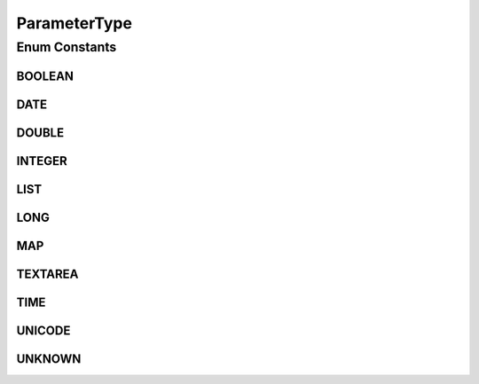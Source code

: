 .. java:import:: org.codehaus.jackson.annotate JsonIgnore

.. java:import:: org.codehaus.jackson.annotate JsonValue

.. java:import:: org.joda.time DateTime

.. java:import:: org.joda.time.format DateTimeFormat

.. java:import:: org.joda.time.format DateTimeFormatter

.. java:import:: org.joda.time.format DateTimeFormatterBuilder

.. java:import:: org.joda.time.format DateTimeParser

.. java:import:: org.motechproject.commons.api MotechException

.. java:import:: java.util Arrays

ParameterType
=============

.. java:package:: org.motechproject.tasks.domain
   :noindex:

.. java:type:: public enum ParameterType

   Defines the type of various values used in a task including trigger parameters, action parameters and data source object fields.

Enum Constants
--------------
BOOLEAN
^^^^^^^

.. java:field:: public static final ParameterType BOOLEAN
   :outertype: ParameterType

DATE
^^^^

.. java:field:: public static final ParameterType DATE
   :outertype: ParameterType

DOUBLE
^^^^^^

.. java:field:: public static final ParameterType DOUBLE
   :outertype: ParameterType

INTEGER
^^^^^^^

.. java:field:: public static final ParameterType INTEGER
   :outertype: ParameterType

LIST
^^^^

.. java:field:: public static final ParameterType LIST
   :outertype: ParameterType

LONG
^^^^

.. java:field:: public static final ParameterType LONG
   :outertype: ParameterType

MAP
^^^

.. java:field:: public static final ParameterType MAP
   :outertype: ParameterType

TEXTAREA
^^^^^^^^

.. java:field:: public static final ParameterType TEXTAREA
   :outertype: ParameterType

TIME
^^^^

.. java:field:: public static final ParameterType TIME
   :outertype: ParameterType

UNICODE
^^^^^^^

.. java:field:: public static final ParameterType UNICODE
   :outertype: ParameterType

UNKNOWN
^^^^^^^

.. java:field:: public static final ParameterType UNKNOWN
   :outertype: ParameterType

